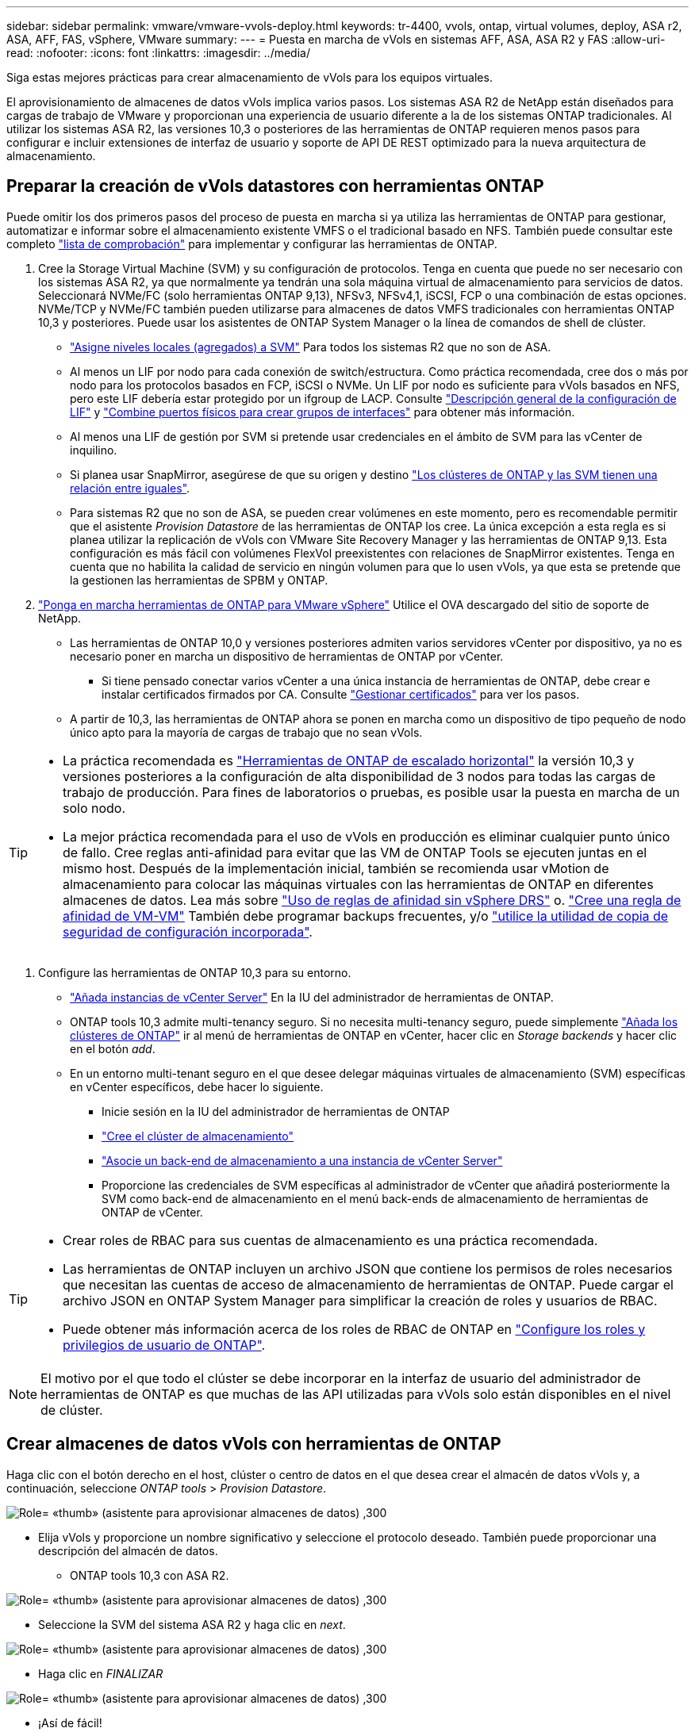---
sidebar: sidebar 
permalink: vmware/vmware-vvols-deploy.html 
keywords: tr-4400, vvols, ontap, virtual volumes, deploy, ASA r2, ASA, AFF, FAS, vSphere, VMware 
summary:  
---
= Puesta en marcha de vVols en sistemas AFF, ASA, ASA R2 y FAS
:allow-uri-read: 
:nofooter: 
:icons: font
:linkattrs: 
:imagesdir: ../media/


[role="lead"]
Siga estas mejores prácticas para crear almacenamiento de vVols para los equipos virtuales.

El aprovisionamiento de almacenes de datos vVols implica varios pasos. Los sistemas ASA R2 de NetApp están diseñados para cargas de trabajo de VMware y proporcionan una experiencia de usuario diferente a la de los sistemas ONTAP tradicionales. Al utilizar los sistemas ASA R2, las versiones 10,3 o posteriores de las herramientas de ONTAP requieren menos pasos para configurar e incluir extensiones de interfaz de usuario y soporte de API DE REST optimizado para la nueva arquitectura de almacenamiento.



== Preparar la creación de vVols datastores con herramientas ONTAP

Puede omitir los dos primeros pasos del proceso de puesta en marcha si ya utiliza las herramientas de ONTAP para gestionar, automatizar e informar sobre el almacenamiento existente VMFS o el tradicional basado en NFS. También puede consultar este completo link:vmware-vvols-checklist.html["lista de comprobación"] para implementar y configurar las herramientas de ONTAP.

. Cree la Storage Virtual Machine (SVM) y su configuración de protocolos. Tenga en cuenta que puede no ser necesario con los sistemas ASA R2, ya que normalmente ya tendrán una sola máquina virtual de almacenamiento para servicios de datos. Seleccionará NVMe/FC (solo herramientas ONTAP 9,13), NFSv3, NFSv4,1, iSCSI, FCP o una combinación de estas opciones. NVMe/TCP y NVMe/FC también pueden utilizarse para almacenes de datos VMFS tradicionales con herramientas ONTAP 10,3 y posteriores. Puede usar los asistentes de ONTAP System Manager o la línea de comandos de shell de clúster.
+
** https://docs.netapp.com/us-en/ontap/disks-aggregates/assign-aggregates-svms-task.html["Asigne niveles locales (agregados) a SVM"] Para todos los sistemas R2 que no son de ASA.
** Al menos un LIF por nodo para cada conexión de switch/estructura. Como práctica recomendada, cree dos o más por nodo para los protocolos basados en FCP, iSCSI o NVMe. Un LIF por nodo es suficiente para vVols basados en NFS, pero este LIF debería estar protegido por un ifgroup de LACP. Consulte https://docs.netapp.com/us-en/ontap/networking/configure_lifs_cluster_administrators_only_overview.html["Descripción general de la configuración de LIF"] y https://docs.netapp.com/us-en/ontap/networking/combine_physical_ports_to_create_interface_groups.html["Combine puertos físicos para crear grupos de interfaces"] para obtener más información.
** Al menos una LIF de gestión por SVM si pretende usar credenciales en el ámbito de SVM para las vCenter de inquilino.
** Si planea usar SnapMirror, asegúrese de que su origen y destino https://docs.netapp.com/us-en/ontap/peering/["Los clústeres de ONTAP y las SVM tienen una relación entre iguales"].
** Para sistemas R2 que no son de ASA, se pueden crear volúmenes en este momento, pero es recomendable permitir que el asistente _Provision Datastore_ de las herramientas de ONTAP los cree. La única excepción a esta regla es si planea utilizar la replicación de vVols con VMware Site Recovery Manager y las herramientas de ONTAP 9,13. Esta configuración es más fácil con volúmenes FlexVol preexistentes con relaciones de SnapMirror existentes. Tenga en cuenta que no habilita la calidad de servicio en ningún volumen para que lo usen vVols, ya que esta se pretende que la gestionen las herramientas de SPBM y ONTAP.


. https://docs.netapp.com/us-en/ontap-tools-vmware-vsphere-10/deploy/ontap-tools-deployment.html["Ponga en marcha herramientas de ONTAP para VMware vSphere"] Utilice el OVA descargado del sitio de soporte de NetApp.
+
** Las herramientas de ONTAP 10,0 y versiones posteriores admiten varios servidores vCenter por dispositivo, ya no es necesario poner en marcha un dispositivo de herramientas de ONTAP por vCenter.
+
*** Si tiene pensado conectar varios vCenter a una única instancia de herramientas de ONTAP, debe crear e instalar certificados firmados por CA. Consulte https://docs.netapp.com/us-en/ontap-tools-vmware-vsphere-10/manage/certificate-manage.html["Gestionar certificados"] para ver los pasos.


** A partir de 10,3, las herramientas de ONTAP ahora se ponen en marcha como un dispositivo de tipo pequeño de nodo único apto para la mayoría de cargas de trabajo que no sean vVols.




[TIP]
====
* La práctica recomendada es https://docs.netapp.com/us-en/ontap-tools-vmware-vsphere-10/manage/edit-appliance-settings.html["Herramientas de ONTAP de escalado horizontal"] la versión 10,3 y versiones posteriores a la configuración de alta disponibilidad de 3 nodos para todas las cargas de trabajo de producción. Para fines de laboratorios o pruebas, es posible usar la puesta en marcha de un solo nodo.
* La mejor práctica recomendada para el uso de vVols en producción es eliminar cualquier punto único de fallo. Cree reglas anti-afinidad para evitar que las VM de ONTAP Tools se ejecuten juntas en el mismo host. Después de la implementación inicial, también se recomienda usar vMotion de almacenamiento para colocar las máquinas virtuales con las herramientas de ONTAP en diferentes almacenes de datos. Lea más sobre https://techdocs.broadcom.com/us/en/vmware-cis/vsphere/vsphere/8-0/vsphere-resource-management-8-0/using-drs-clusters-to-manage-resources/using-affinity-rules-without-vsphere-drs.html["Uso de reglas de afinidad sin vSphere DRS"] o. https://techdocs.broadcom.com/us/en/vmware-cis/vsphere/vsphere/8-0/vsphere-resource-management-8-0/using-drs-clusters-to-manage-resources/create-a-vm-vm-affinity-rule.html["Cree una regla de afinidad de VM-VM"] También debe programar backups frecuentes, y/o https://docs.netapp.com/us-en/ontap-tools-vmware-vsphere-10/manage/enable-backup.html#create-backup-and-download-the-backup-file["utilice la utilidad de copia de seguridad de configuración incorporada"].


====
. Configure las herramientas de ONTAP 10,3 para su entorno.
+
** https://docs.netapp.com/us-en/ontap-tools-vmware-vsphere-10/configure/add-vcenter.html["Añada instancias de vCenter Server"] En la IU del administrador de herramientas de ONTAP.
** ONTAP tools 10,3 admite multi-tenancy seguro. Si no necesita multi-tenancy seguro, puede simplemente https://docs.netapp.com/us-en/ontap-tools-vmware-vsphere-10/configure/add-storage-backend.html["Añada los clústeres de ONTAP"] ir al menú de herramientas de ONTAP en vCenter, hacer clic en _Storage backends_ y hacer clic en el botón _add_.
** En un entorno multi-tenant seguro en el que desee delegar máquinas virtuales de almacenamiento (SVM) específicas en vCenter específicos, debe hacer lo siguiente.
+
*** Inicie sesión en la IU del administrador de herramientas de ONTAP
*** https://docs.netapp.com/us-en/ontap-tools-vmware-vsphere-10/configure/add-storage-backend.html["Cree el clúster de almacenamiento"]
*** https://docs.netapp.com/us-en/ontap-tools-vmware-vsphere-10/configure/associate-storage-backend.html["Asocie un back-end de almacenamiento a una instancia de vCenter Server"]
*** Proporcione las credenciales de SVM específicas al administrador de vCenter que añadirá posteriormente la SVM como back-end de almacenamiento en el menú back-ends de almacenamiento de herramientas de ONTAP de vCenter.






[TIP]
====
* Crear roles de RBAC para sus cuentas de almacenamiento es una práctica recomendada.
* Las herramientas de ONTAP incluyen un archivo JSON que contiene los permisos de roles necesarios que necesitan las cuentas de acceso de almacenamiento de herramientas de ONTAP. Puede cargar el archivo JSON en ONTAP System Manager para simplificar la creación de roles y usuarios de RBAC.
* Puede obtener más información acerca de los roles de RBAC de ONTAP en https://docs.netapp.com/us-en/ontap-tools-vmware-vsphere-10/configure/configure-user-role-and-privileges.html#svm-aggregate-mapping-requirements["Configure los roles y privilegios de usuario de ONTAP"].


====

NOTE: El motivo por el que todo el clúster se debe incorporar en la interfaz de usuario del administrador de herramientas de ONTAP es que muchas de las API utilizadas para vVols solo están disponibles en el nivel de clúster.



== Crear almacenes de datos vVols con herramientas de ONTAP

Haga clic con el botón derecho en el host, clúster o centro de datos en el que desea crear el almacén de datos vVols y, a continuación, seleccione _ONTAP tools_ > _Provision Datastore_.

image:vvols-deploy-1.png["Role= «thumb» (asistente para aprovisionar almacenes de datos) ,300"]

* Elija vVols y proporcione un nombre significativo y seleccione el protocolo deseado. También puede proporcionar una descripción del almacén de datos.
+
** ONTAP tools 10,3 con ASA R2.




image:vvols-deploy-2.png["Role= «thumb» (asistente para aprovisionar almacenes de datos) ,300"]

* Seleccione la SVM del sistema ASA R2 y haga clic en _next_.


image:vvols-deploy-3.png["Role= «thumb» (asistente para aprovisionar almacenes de datos) ,300"]

* Haga clic en _FINALIZAR_


image:vvols-deploy-4.png["Role= «thumb» (asistente para aprovisionar almacenes de datos) ,300"]

* ¡Así de fácil!
+
** ONTAP tools 10,3 con ONTAP FAS, AFF y ASA Previous ASA R2.


* Seleccione el protocolo


image:vvols-deploy-5.png["Role= «thumb» (asistente para aprovisionar almacenes de datos) ,300"]

* Seleccione la SVM y haga clic en _next_.


image:vvols-deploy-5a.png["Role= «thumb» (asistente para aprovisionar almacenes de datos) ,300"]

* Haga clic en _add new volumes_ o en _Use existing volume_ y, a continuación, especifique los atributos. Tenga en cuenta que en ONTAP tools 10,3, puede solicitar la creación de varios volúmenes al mismo tiempo. También es posible añadir varios volúmenes manualmente para equilibrarlos en el clúster de ONTAP. Haga clic en _SIGUIENTE_


image:vvols-deploy-6.png["Role= «thumb» (asistente para aprovisionar almacenes de datos) ,300"]

image:vvols-deploy-7.png["Role= «thumb» (asistente para aprovisionar almacenes de datos) ,300"]

* Haga clic en _FINALIZAR_


image:vvols-deploy-8.png["Role= «thumb» (asistente para aprovisionar almacenes de datos) ,300"]

* Es posible ver los volúmenes asignados en el menú de herramientas ONTAP de la pestaña de configuración del almacén de datos.


image:vvols-deploy-9.png["Role= «thumb» (asistente para aprovisionar almacenes de datos) ,300"]

* Ahora puede crear políticas de almacenamiento de máquinas virtuales desde el menú _Policies and Profiles_ en la interfaz de usuario de vCenter.




== Migración de máquinas virtuales desde almacenes de datos tradicionales a vVols

La migración de máquinas virtuales de almacenes de datos tradicionales a un almacén de datos vVols es tan sencilla como mover máquinas virtuales entre almacenes de datos tradicionales. Solo tiene que seleccionar las máquinas virtuales y, a continuación, seleccionar Migrate en la lista Actions y seleccionar un tipo de migración _change storage only_. Cuando se le solicite, seleccione una política de almacenamiento de máquinas virtuales que coincida con su almacén de datos de vVols. Las operaciones de copia de migración se pueden descargar con vSphere 6,0 y versiones posteriores para las migraciones de SAN VMFS a vVols, pero no de VMDK de NAS a vVols.



== Gestionar máquinas virtuales con políticas

Para automatizar el aprovisionamiento de almacenamiento con gestión basada en políticas, debe crear políticas de almacenamiento de equipos virtuales que se asignen a las capacidades de almacenamiento deseadas.


NOTE: Las herramientas de ONTAP 10,0 y versiones posteriores ya no utilizan los perfiles de capacidades de almacenamiento como las versiones anteriores. Las capacidades de almacenamiento se definen directamente en la propia política de almacenamiento de máquinas virtuales.



=== Creación de políticas de almacenamiento de equipos virtuales

Las políticas de almacenamiento de máquinas virtuales se utilizan en vSphere para gestionar funciones opcionales como Storage I/O Control o vSphere Encryption. También se utilizan con vVols para aplicar funcionalidades de almacenamiento específicas a la máquina virtual. Utilice el tipo de almacenamiento «NetApp.clustered.Data.ONTAP.VP.vvol». Consulte el enlace:vmware-vvols-ontap.html#Best Practices[Ejemplo de configuración de red mediante vVols en NFS v3] para obtener un ejemplo de esto con el proveedor VASA de herramientas de ONTAP. Las reglas para el almacenamiento «NetApp.clustered.Data.ONTAP.VP.VASA10» deben utilizarse con almacenes de datos que no sean vVols.

Una vez creada la política de almacenamiento, esta se puede utilizar para aprovisionar nuevos equipos virtuales.

image:vmware-vvols-deploy-vmsp-01.png["Role= «thumb» «VM Storage Policy Creation with ONTAP tools VASA Provider 9,10» ,300"] image:vmware-vvols-deploy-vmsp-02.png["Role= «thumb» «VM Storage Policy Creation with ONTAP tools VASA Provider 9,10» ,300"] image:vmware-vvols-deploy-vmsp-03.png["Role= «thumb» «VM Storage Policy Creation with ONTAP tools VASA Provider 9,10» ,300"] image:vmware-vvols-deploy-vmsp-04.png["Role= «thumb» «VM Storage Policy Creation with ONTAP tools VASA Provider 9,10» ,300"] image:vmware-vvols-deploy-vmsp-05.png["Role= «thumb» «VM Storage Policy Creation with ONTAP tools VASA Provider 9,10» ,300"] image:vmware-vvols-deploy-vmsp-06.png["Role= «thumb» «VM Storage Policy Creation with ONTAP tools VASA Provider 9,10» ,300"] image:vmware-vvols-deploy-vmsp-07.png["Role= «thumb» «VM Storage Policy Creation with ONTAP tools VASA Provider 9,10» ,300"]



==== Gestión del rendimiento con herramientas de ONTAP

Las herramientas de ONTAP utilizan su propio algoritmo de colocación equilibrada para colocar un nuevo VVOL en el mejor FlexVol volume con sistemas ASA unificados o clásicos, o zona de disponibilidad de almacenamiento (SAZ) con sistemas ASA R2, dentro de un almacén de datos vVols. La colocación se basa en asociar el almacenamiento de respaldo con la normativa de almacenamiento de las máquinas virtuales. Esto garantiza que el almacén de datos y el almacenamiento de respaldo puedan cumplir con los requisitos de rendimiento especificados.

Cambiar las funcionalidades de rendimiento como IOPS mín. Y máx. Requiere cierta atención a la configuración específica.

* *IOPS mín. Y máx.* se pueden especificar en una Política de VM.
+
** Si se cambia la IOPS en la política, no se cambiará la QoS en vVols hasta que se vuelva a aplicar la política de VM a las VM que la usan. También puede crear una nueva política con las IOPS deseadas y aplicarla a las máquinas virtuales de destino. Normalmente, se recomienda simplemente definir políticas de almacenamiento de máquinas virtuales independientes para diferentes niveles de servicio y simplemente cambiar la política de almacenamiento de máquinas virtuales en la máquina virtual.
** Las personalidades de ASA, ASA R2, AFF y FAS tienen diferentes configuraciones de IOPS. Tanto Min como Max están disponibles en sistemas all-flash; sin embargo, los sistemas que no sean de AFF solo pueden usar ajustes de Max IOPS.


* Las herramientas de ONTAP crean políticas de calidad de servicio individuales no compartidas con las versiones actuales compatibles de ONTAP. Por lo tanto, cada VMDK individual recibirá su propia asignación de IOPS.




===== Nueva aplicación de la normativa de almacenamiento de equipos virtuales

image:vvols-image16.png["Role= «thumb» «ReApplication VM Storage Policy»,300"]
